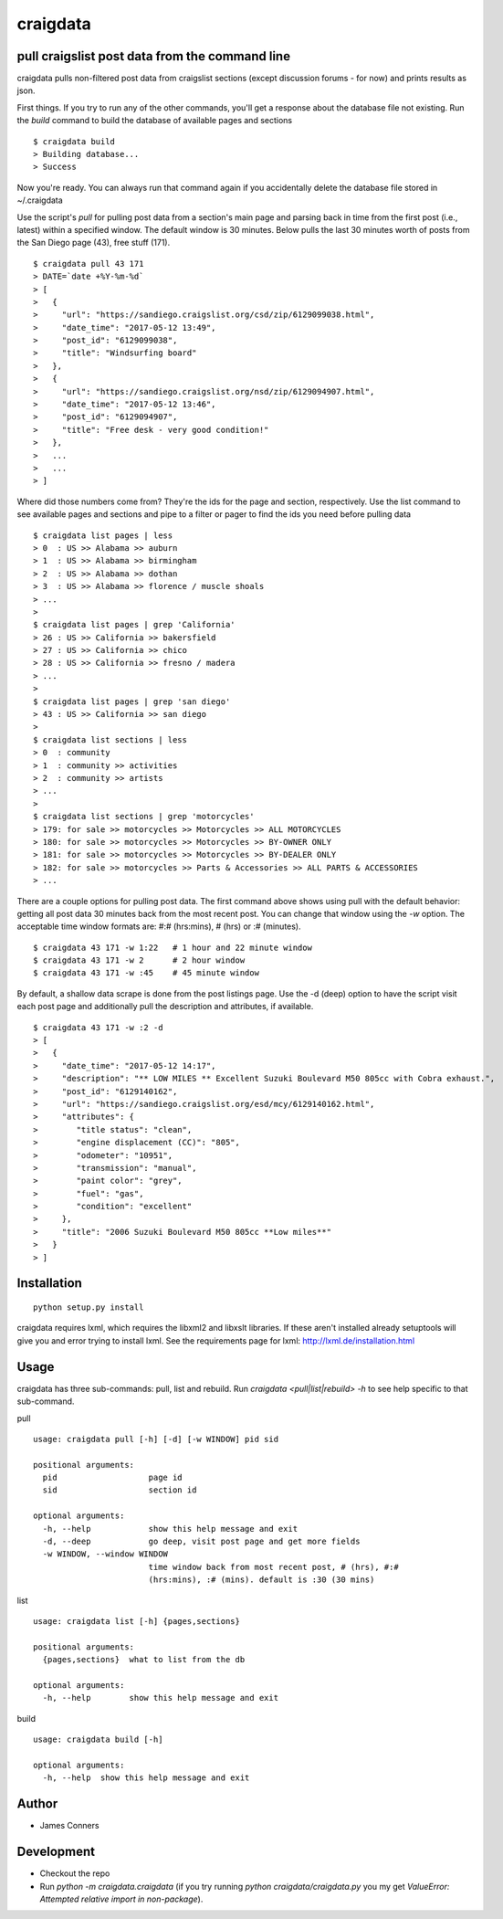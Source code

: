 craigdata
====================================================


pull craigslist post data from the command line
-------------------------------------------

craigdata pulls non-filtered post data from craigslist sections
(except discussion forums - for now) and prints results as json.

First things. If you try to run any of the other commands, you'll get
a response about the database file not existing. Run the `build` command
to build the database of available pages and sections
::

    $ craigdata build
    > Building database...
    > Success

Now you're ready. You can always run that command again if you accidentally
delete the database file stored in ~/.craigdata

Use the script's `pull` for pulling post data from a section's main page
and parsing back in time from the first post (i.e., latest) within
a specified window. The default window is 30 minutes. Below pulls the
last 30 minutes worth of posts from the San Diego page (43), free stuff (171).
::

    $ craigdata pull 43 171
    > DATE=`date +%Y-%m-%d`
    > [
    >   {
    >     "url": "https://sandiego.craigslist.org/csd/zip/6129099038.html",
    >     "date_time": "2017-05-12 13:49",
    >     "post_id": "6129099038",
    >     "title": "Windsurfing board"
    >   },
    >   {
    >     "url": "https://sandiego.craigslist.org/nsd/zip/6129094907.html",
    >     "date_time": "2017-05-12 13:46",
    >     "post_id": "6129094907",
    >     "title": "Free desk - very good condition!"
    >   },
    >   ...
    >   ...
    > ]

Where did those numbers come from? They're the ids for the page and section,
respectively. Use the list command to see available pages and sections and pipe to
a filter or pager to find the ids you need before pulling data
::

    $ craigdata list pages | less
    > 0  : US >> Alabama >> auburn
    > 1  : US >> Alabama >> birmingham
    > 2  : US >> Alabama >> dothan
    > 3  : US >> Alabama >> florence / muscle shoals
    > ...
    >
    $ craigdata list pages | grep 'California'
    > 26 : US >> California >> bakersfield
    > 27 : US >> California >> chico
    > 28 : US >> California >> fresno / madera
    > ...
    >
    $ craigdata list pages | grep 'san diego'
    > 43 : US >> California >> san diego
    >
    $ craigdata list sections | less
    > 0  : community
    > 1  : community >> activities
    > 2  : community >> artists
    > ...
    >
    $ craigdata list sections | grep 'motorcycles'
    > 179: for sale >> motorcycles >> Motorcycles >> ALL MOTORCYCLES
    > 180: for sale >> motorcycles >> Motorcycles >> BY-OWNER ONLY
    > 181: for sale >> motorcycles >> Motorcycles >> BY-DEALER ONLY
    > 182: for sale >> motorcycles >> Parts & Accessories >> ALL PARTS & ACCESSORIES
    > ...

There are a couple options for pulling post data. The first command above shows
using pull with the default behavior: getting all post data 30 minutes back from
the most recent post. You can change that window using the `-w` option. The acceptable
time window formats are: #:# (hrs:mins), # (hrs) or :# (minutes).
::

    $ craigdata 43 171 -w 1:22   # 1 hour and 22 minute window
    $ craigdata 43 171 -w 2      # 2 hour window
    $ craigdata 43 171 -w :45    # 45 minute window

By default, a shallow data scrape is done from the post listings page. Use the -d (deep)
option to have the script visit each post page and additionally pull the description
and attributes, if available.

::

    $ craigdata 43 171 -w :2 -d
    > [
    >   {
    >     "date_time": "2017-05-12 14:17",
    >     "description": "** LOW MILES ** Excellent Suzuki Boulevard M50 805cc with Cobra exhaust.",
    >     "post_id": "6129140162",
    >     "url": "https://sandiego.craigslist.org/esd/mcy/6129140162.html",
    >     "attributes": {
    >        "title status": "clean",
    >        "engine displacement (CC)": "805",
    >        "odometer": "10951",
    >        "transmission": "manual",
    >        "paint color": "grey",
    >        "fuel": "gas",
    >        "condition": "excellent"
    >     },
    >     "title": "2006 Suzuki Boulevard M50 805cc **Low miles**"
    >   }
    > ]


Installation
------------
::

    python setup.py install

craigdata requires lxml, which requires the libxml2 and libxslt libraries. If these aren't installed already
setuptools will give you and error trying to install lxml. See the requirements page for lxml:
http://lxml.de/installation.html

Usage
-----
craigdata has three sub-commands: pull, list and rebuild. Run `craigdata <pull|list|rebuild> -h`
to see help specific to that sub-command.

pull
::

    usage: craigdata pull [-h] [-d] [-w WINDOW] pid sid

    positional arguments:
      pid                   page id
      sid                   section id

    optional arguments:
      -h, --help            show this help message and exit
      -d, --deep            go deep, visit post page and get more fields
      -w WINDOW, --window WINDOW
                            time window back from most recent post, # (hrs), #:#
                            (hrs:mins), :# (mins). default is :30 (30 mins)
list
::

    usage: craigdata list [-h] {pages,sections}

    positional arguments:
      {pages,sections}  what to list from the db

    optional arguments:
      -h, --help        show this help message and exit

build
::

    usage: craigdata build [-h]

    optional arguments:
      -h, --help  show this help message and exit

Author
------

-  James Conners


Development
-----------

-  Checkout the repo
-  Run `python -m craigdata.craigdata` (if you try running `python craigdata/craigdata.py` you my get `ValueError: Attempted relative import in non-package`).



